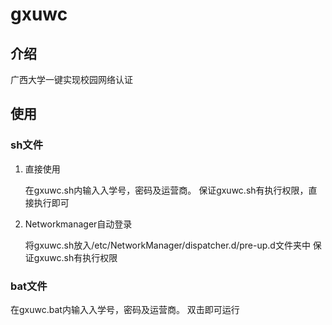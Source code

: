 * gxuwc
** 介绍
   广西大学一键实现校园网络认证
** 使用
*** sh文件
**** 直接使用
	在gxuwc.sh内输入入学号，密码及运营商。
    保证gxuwc.sh有执行权限，直接执行即可
**** Networkmanager自动登录
	将gxuwc.sh放入/etc/NetworkManager/dispatcher.d/pre-up.d文件夹中
	保证gxuwc.sh有执行权限
*** bat文件
    在gxuwc.bat内输入入学号，密码及运营商。
    双击即可运行
